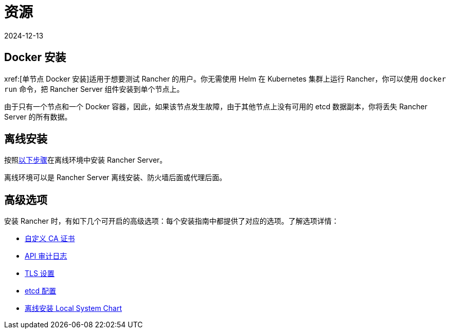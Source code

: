 = 资源
:page-languages: [en, zh]
:revdate: 2024-12-13
:page-revdate: {revdate}

== Docker 安装

xref:[单节点 Docker 安装]适用于想要测试 Rancher 的用户。你无需使用 Helm 在 Kubernetes 集群上运行 Rancher，你可以使用 `docker run` 命令，把 Rancher Server 组件安装到单个节点上。

由于只有一个节点和一个 Docker 容器，因此，如果该节点发生故障，由于其他节点上没有可用的 etcd 数据副本，你将丢失 Rancher Server 的所有数据。

== 离线安装

按照xref:installation-and-upgrade/other-installation-methods/air-gapped/air-gapped.adoc[以下步骤]在离线环境中安装 Rancher Server。

离线环境可以是 Rancher Server 离线安装、防火墙后面或代理后面。

== 高级选项

安装 Rancher 时，有如下几个可开启的高级选项：每个安装指南中都提供了对应的选项。了解选项详情：

* xref:installation-and-upgrade/resources/custom-ca-root-certificates.adoc[自定义 CA 证书]
* xref:observability/logging/enable-api-audit-log.adoc[API 审计日志]
* xref:installation-and-upgrade/references/tls-settings.adoc[TLS 设置]
* xref:installation-and-upgrade/best-practices/tuning-etcd-for-large-installs.adoc[etcd 配置]
* xref:installation-and-upgrade/other-installation-methods/air-gapped/local-system-charts.adoc[离线安装 Local System Chart]
